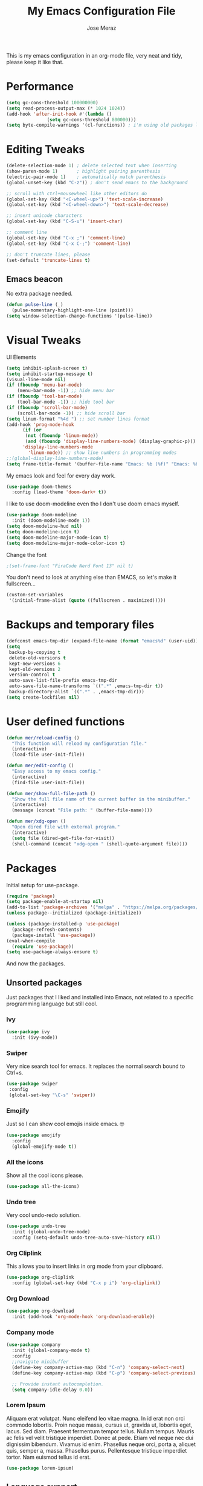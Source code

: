 #+TITLE: My Emacs Configuration File
#+AUTHOR: Jose Meraz
#+STARTUP: content

This is my emacs configuration in an org-mode file, very neat and
tidy, please keep it like that.

* Performance

#+begin_src emacs-lisp
  (setq gc-cons-threshold 100000000)
  (setq read-process-output-max (* 1024 1024))
  (add-hook 'after-init-hook #'(lambda ()
				 (setq gc-cons-threshold 800000)))
  (setq byte-compile-warnings '(cl-functions)) ; i'm using old packages lol
#+end_src

* Editing Tweaks

#+begin_src emacs-lisp
  (delete-selection-mode 1) ; delete selected text when inserting
  (show-paren-mode 1)       ; highlight pairing parenthesis
  (electric-pair-mode 1)    ; automatically match parenthesis
  (global-unset-key (kbd "C-z")) ; don't send emacs to the background

  ;; scroll with ctrl+mousewheel like other editors do
  (global-set-key (kbd "<C-wheel-up>") 'text-scale-increase)
  (global-set-key (kbd "<C-wheel-down>") 'text-scale-decrease)

  ;; insert unicode characters
  (global-set-key (kbd "C-S-u") 'insert-char)

  ;; comment line
  (global-set-key (kbd "C-x ;") 'comment-line)
  (global-set-key (kbd "C-x C-;") 'comment-line)

  ;; don't truncate lines, please
  (set-default 'truncate-lines t)
#+end_src

** Emacs beacon

No extra package needed.

#+begin_src emacs-lisp
  (defun pulse-line (_)
    (pulse-momentary-highlight-one-line (point)))
  (setq window-selection-change-functions '(pulse-line))
#+end_src

* Visual Tweaks

UI Elements

#+begin_src emacs-lisp
  (setq inhibit-splash-screen t)
  (setq inhibit-startup-message t)
  (visual-line-mode nil)
  (if (fboundp 'menu-bar-mode)
      (menu-bar-mode -1)) ;; hide menu bar
  (if (fboundp 'tool-bar-mode)
      (tool-bar-mode -1)) ;; hide tool bar
  (if (fboundp 'scroll-bar-mode)
      (scroll-bar-mode -1)) ;; hide scroll bar
  (setq linum-format "%4d ") ;; set number lines format
  (add-hook 'prog-mode-hook
	    (if (or
		 (not (fboundp 'linum-mode))
		 (and (fboundp 'display-line-numbers-mode) (display-graphic-p)))
		'display-line-numbers-mode 
	      'linum-mode)) ;; show line numbers in programming modes
  ;;(global-display-line-numbers-mode)
  (setq frame-title-format '(buffer-file-name "Emacs: %b (%f)" "Emacs: %b"))
#+end_src

My emacs look and feel for every day work.

#+begin_src emacs-lisp
  (use-package doom-themes
    :config (load-theme 'doom-dark+ t))
#+end_src

I like to use doom-modeline even tho I don't use doom emacs myself.

#+begin_src emacs-lisp
  (use-package doom-modeline
    :init (doom-modeline-mode 1))
  (setq doom-modeline-hud nil)
  (setq doom-modeline-icon t)
  (setq doom-modeline-major-mode-icon t)
  (setq doom-modeline-major-mode-color-icon t)
#+end_src

Change the font

#+begin_src emacs-lisp
					  ;(set-frame-font "FiraCode Nerd Font 13" nil t)
#+end_src

You don't need to look at anything else than EMACS, so let's make
it fullscreen...

#+begin_src emacs-lisp
  (custom-set-variables
   '(initial-frame-alist (quote ((fullscreen . maximized)))))
#+end_src

* Backups and temporary files

#+begin_src emacs-lisp
  (defconst emacs-tmp-dir (expand-file-name (format "emacs%d" (user-uid)) temporary-file-directory))
  (setq
   backup-by-copying t
   delete-old-versions t
   kept-new-versions 6
   kept-old-versions 2
   version-control t
   auto-save-list-file-prefix emacs-tmp-dir
   auto-save-file-name-transforms `((".*" ,emacs-tmp-dir t))
   backup-directory-alist `((".*" . ,emacs-tmp-dir)))
  (setq create-lockfiles nil)
#+end_src

* User defined functions

#+begin_src emacs-lisp
  (defun mer/reload-config ()
    "This function will reload my configuration file."
    (interactive)
    (load-file user-init-file))

  (defun mer/edit-config ()
    "Easy access to my emacs config."
    (interactive)
    (find-file user-init-file))

  (defun mer/show-full-file-path ()
    "Show the full file name of the current buffer in the minibuffer."
    (interactive)
    (message (concat "File path: " (buffer-file-name))))

  (defun mer/xdg-open ()
    "Open dired file with external program."
    (interactive)
    (setq file (dired-get-file-for-visit))
    (shell-command (concat "xdg-open " (shell-quote-argument file))))

#+end_src

* Packages

Initial setup for use-package.

#+begin_src emacs-lisp
  (require 'package)
  (setq package-enable-at-startup nil)
  (add-to-list 'package-archives '("melpa" . "https://melpa.org/packages/"))
  (unless package--initialized (package-initialize))

  (unless (package-installed-p 'use-package)
    (package-refresh-contents)
    (package-install 'use-package))
  (eval-when-compile
    (require 'use-package))
  (setq use-package-always-ensure t)
#+end_src

And now the packages.

** Unsorted packages

Just packages that I liked and installed into Emacs, not related to a
specific programming language but still cool.

*** Ivy
#+begin_src emacs-lisp
  (use-package ivy
    :init (ivy-mode))
#+end_src

*** Swiper
Very nice search tool for emacs. It replaces the normal search bound
to Ctrl+s.

#+begin_src emacs-lisp
  (use-package swiper
   :config
   (global-set-key "\C-s" 'swiper))
#+end_src

*** Emojify
Just so I can show cool emojis inside emacs. 🤓

#+begin_src emacs-lisp
  (use-package emojify
    :config
    (global-emojify-mode t))
#+end_src

*** All the icons
Show all the cool icons please.

#+begin_src emacs-lisp
   (use-package all-the-icons)
#+end_src

*** Undo tree
Very cool undo-redo solution.

#+begin_src emacs-lisp
  (use-package undo-tree
    :init (global-undo-tree-mode)
    :config (setq-default undo-tree-auto-save-history nil))
#+end_src

*** Org Cliplink

This allows you to insert links in org mode from your clipboard.

#+begin_src emacs-lisp
  (use-package org-cliplink
    :config (global-set-key (kbd "C-x p i") 'org-cliplink))
#+end_src

*** Org Download

#+begin_src emacs-lisp
  (use-package org-download
    :init (add-hook 'org-mode-hook 'org-download-enable))
#+end_src

*** Company mode

#+begin_src emacs-lisp
  (use-package company
    :init (global-company-mode t)
    :config
    ;;navigate minibuffer
    (define-key company-active-map (kbd "C-n") 'company-select-next)
    (define-key company-active-map (kbd "C-p") 'company-select-previous)

    ;; Provide instant autocompletion.
    (setq company-idle-delay 0.0))
#+end_src

*** Lorem Ipsum

Aliquam erat volutpat.  Nunc eleifend leo vitae magna.  In id erat non
orci commodo lobortis.  Proin neque massa, cursus ut, gravida ut,
lobortis eget, lacus.  Sed diam.  Praesent fermentum tempor tellus.
Nullam tempus.  Mauris ac felis vel velit tristique imperdiet.  Donec
at pede.  Etiam vel neque nec dui dignissim bibendum.  Vivamus id
enim.  Phasellus neque orci, porta a, aliquet quis, semper a, massa.
Phasellus purus.  Pellentesque tristique imperdiet tortor.  Nam
euismod tellus id erat.

#+begin_src emacs-lisp
  (use-package lorem-ipsum)
#+end_src

** Language support

Packages specific to programming languages.

*** Eglot

This thing connects to language server protocols very easily.

#+begin_src emacs-lisp
  (use-package eglot
    :config (global-set-key [f4] 'eglot))
#+end_src

*** Golang

#+begin_src emacs-lisp
  (use-package go-mode
    :config (add-to-list 'auto-mode-alist '("\\.go\\'" . go-mode)))
#+end_src

*** Lua

#+begin_src emacs-lisp
  (use-package lua-mode
    :config (add-to-list 'auto-mode-alist '("\\.lua\\'" . lua-mode)))
#+end_src

*** Markdown

Ye... Org mode is superior but sometimes I need to pull up a nasty markdown file.

#+begin_src emacs-lisp
  (use-package markdown-mode
    :mode ("README\\.md\\'" . gfm-mode)
    :init (setq markdown-command "multimarkdown"))
#+end_src

*** HTML/CSS

#+begin_src emacs-lisp
  (use-package web-mode
    :config
    (add-to-list 'auto-mode-alist '("\\.html\\'" . web-mode))
    (add-to-list 'auto-mode-alist '("\\.css\\'" . web-mode)))
  (use-package emmet-mode
    :config
    (add-hook 'css-mode-hook  'emmet-mode)
    (add-hook 'web-mode-hook  'emmet-mode))
#+end_src

* Key bindings

Some editing bindings

#+begin_src emacs-lisp
  (global-set-key [mouse-3] 'mouse-popup-menubar-stuff)
  (global-set-key (kbd "C->") 'indent-rigidly-right-to-tab-stop)
  (global-set-key (kbd "C-<") 'indent-rigidly-left-to-tab-stop)
#+end_src

Open this config file with a key stroke.

#+begin_src emacs-lisp
  (global-set-key (kbd "<f6>") (lambda() (interactive)(find-file "~/.emacs.d/")))
#+end_src

Some key bindings for emacs modes and functions

#+begin_src emacs-lisp
  (global-set-key "\C-ce" 'eww)
  (global-set-key "\C-cs" 'vterm)
  (global-set-key "\C-xb" 'ibuffer)
  (global-set-key "\C-ck" 'delete-frame)
  (global-set-key "\C-cc" 'mer/edit-config)
  (global-set-key "\C-cq" 'mer/reload-config)
  (global-set-key "\C-cf" 'mer/show-full-file-path)
  (eval-after-load "dired"
    '(progn (define-key dired-mode-map (kbd "M-o") 'other-window)
	    (define-key dired-mode-map (kbd "\C-co") 'mer/xdg-open)))
  (global-set-key "\C-cy" 'yas-insert-snippet)
#+end_src

#+RESULTS:
: yas-insert-snippet

* The EWW web browser

I find myself using this web browser more often so I figured out I would tweak it a tiny bit.

#+begin_src emacs-lisp
  (setq eww-download-directory "~/Downloads/"
	eww-desktop-remove-duplicates t
	eww-history-limit 20
	eww-search-prefix "https://lite.duckduckgo.com/lite/?q=")
#+end_src
